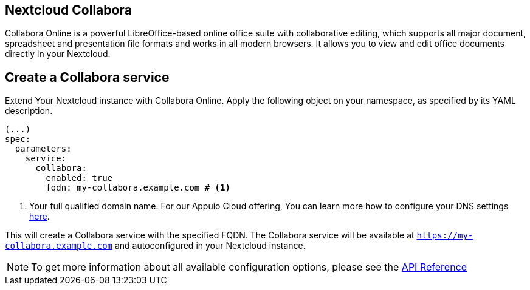 == Nextcloud Collabora

Collabora Online is a powerful LibreOffice-based online office suite with collaborative editing, which supports all major document, spreadsheet and presentation file formats and works in all modern browsers. It allows you to view and edit office documents directly in your Nextcloud.

== Create a Collabora service

Extend Your Nextcloud instance with Collabora Online. Apply the following object on your namespace, as specified by its YAML description.

[source,yaml]
-----
(...)
spec:
  parameters:
    service:
      collabora:
        enabled: true
        fqdn: my-collabora.example.com # <1>
-----

<1> Your full qualified domain name. For our Appuio Cloud offering, You can learn more how to configure your DNS settings https://docs.appuio.cloud/user/how-to/getting-a-certificate.html[here].

This will create a Collabora service with the specified FQDN. The Collabora service will be available at `https://my-collabora.example.com` and autoconfigured in your Nextcloud instance. 

NOTE: To get more information about all available configuration options, please see the xref:references/crds.adoc#k8s-api-github-com-vshn-component-appcat-apis-vshn-v1-vshnnextcloud[API Reference]                                                                                                                                                                                                                                                                                                                                                                                                                                                                                                                                                                                                                                                                                                                                                                                                                                                                                                                                                                                                                                                                                                                                                                                                                                                                                                                                                                                                                                                                                                                                                                                                                                                                                                                                                                                                                                                                                                                                                                                                                                                                                                                                                                                                                                                                                                                                                                                                                                                                                                                                                                                                                                                                                                                                                                                                                                                                                                                                                                                                                                                                                                                                                                                                                                                                                                                                                                                                                                                                                                                                                                                                                        